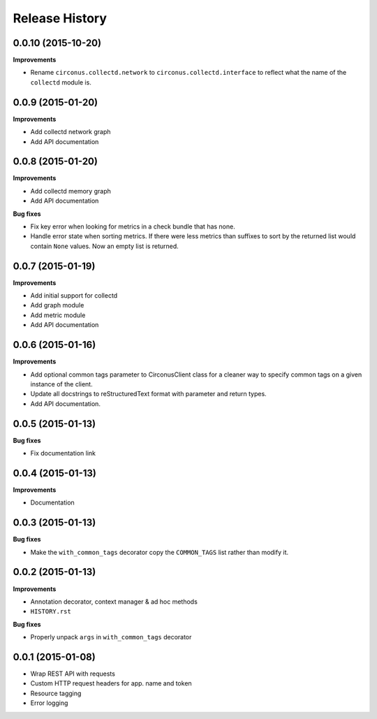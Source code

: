 Release History
---------------

0.0.10 (2015-10-20)
+++++++++++++++++++

**Improvements**

- Rename ``circonus.collectd.network`` to ``circonus.collectd.interface`` to
  reflect what the name of the ``collectd`` module is.

0.0.9 (2015-01-20)
++++++++++++++++++

**Improvements**

- Add collectd network graph
- Add API documentation

0.0.8 (2015-01-20)
++++++++++++++++++

**Improvements**

- Add collectd memory graph
- Add API documentation

**Bug fixes**

- Fix key error when looking for metrics in a check bundle that has none.
- Handle error state when sorting metrics.  If there were less metrics than
  suffixes to sort by the returned list would contain ``None`` values.  Now an
  empty list is returned.

0.0.7 (2015-01-19)
++++++++++++++++++

**Improvements**

- Add initial support for collectd
- Add graph module
- Add metric module
- Add API documentation

0.0.6 (2015-01-16)
++++++++++++++++++

**Improvements**

- Add optional common tags parameter to CirconusClient class for a cleaner way
  to specify common tags on a given instance of the client.
- Update all docstrings to reStructuredText format with parameter and return
  types.
- Add API documentation.

0.0.5 (2015-01-13)
++++++++++++++++++

**Bug fixes**

- Fix documentation link

0.0.4 (2015-01-13)
++++++++++++++++++

**Improvements**

- Documentation

0.0.3 (2015-01-13)
++++++++++++++++++

**Bug fixes**

- Make the ``with_common_tags`` decorator copy the ``COMMON_TAGS`` list rather
  than modify it.

0.0.2 (2015-01-13)
++++++++++++++++++

**Improvements**

- Annotation decorator, context manager & ad hoc methods
- ``HISTORY.rst``

**Bug fixes**

- Properly unpack ``args`` in ``with_common_tags`` decorator

0.0.1 (2015-01-08)
++++++++++++++++++

- Wrap REST API with requests
- Custom HTTP request headers for app. name and token
- Resource tagging
- Error logging
